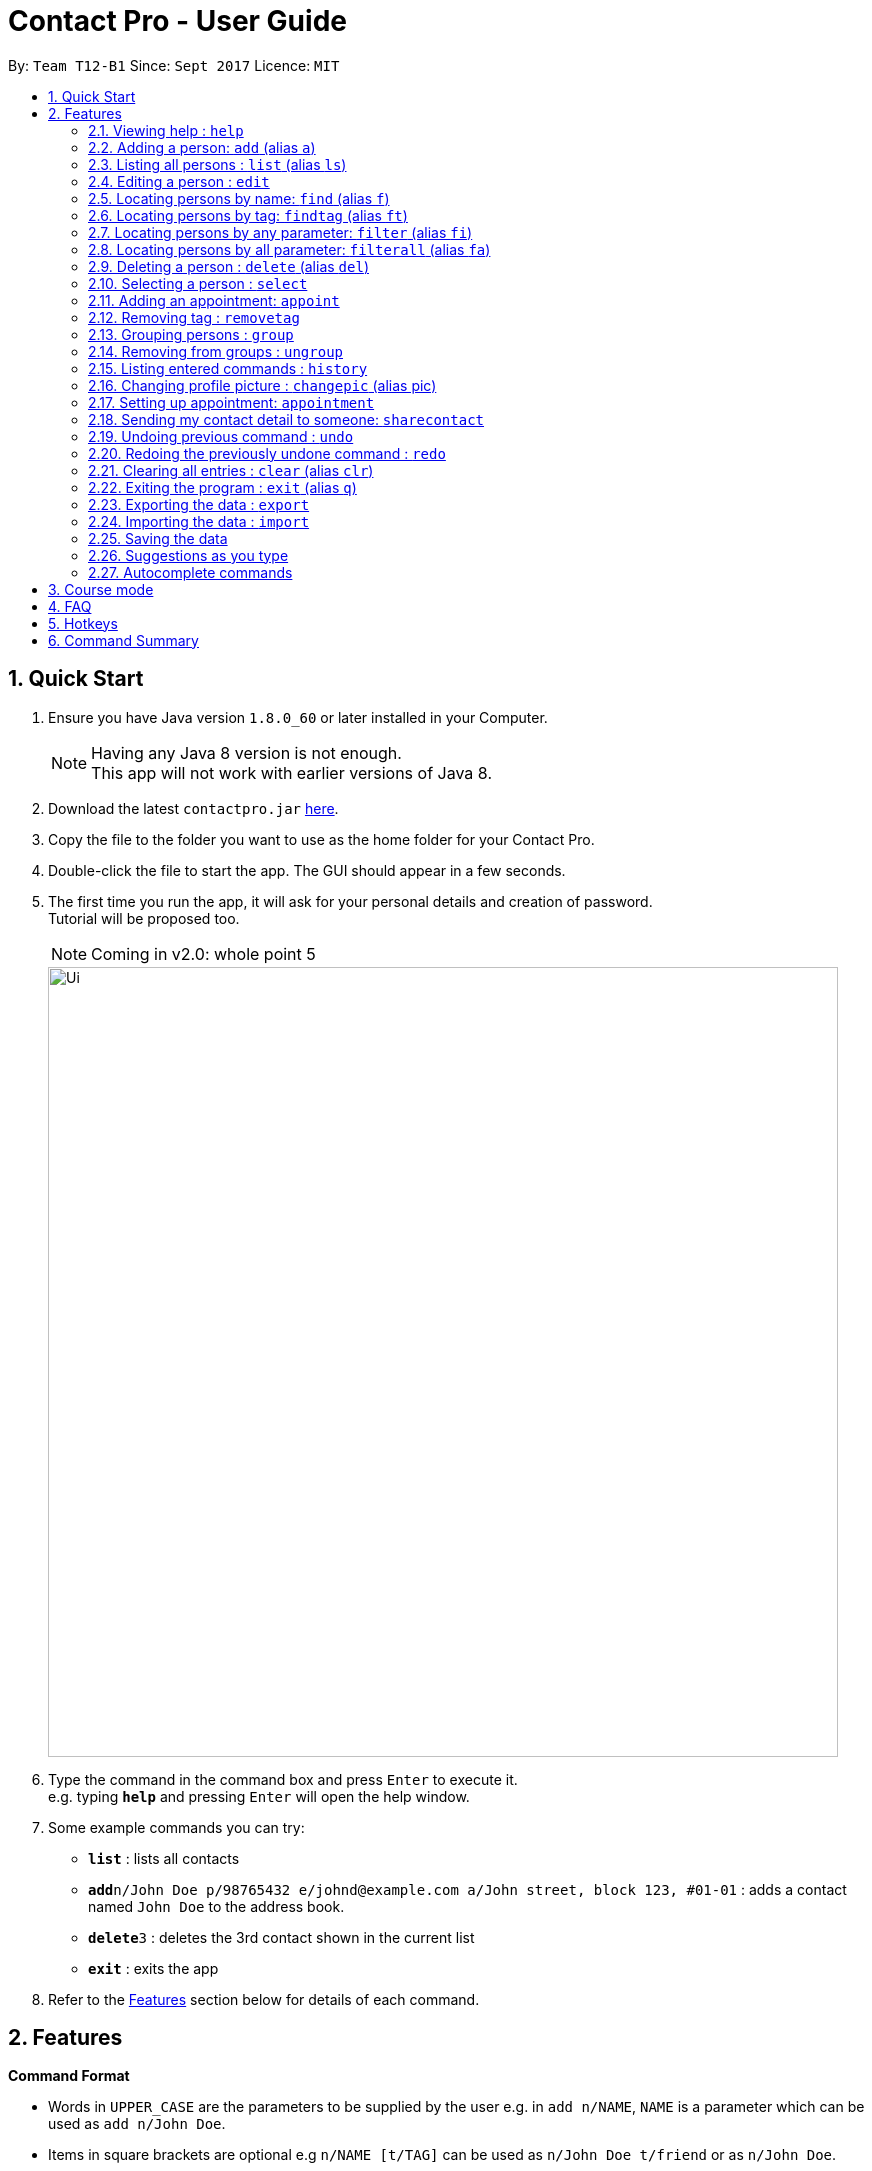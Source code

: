 = Contact Pro - User Guide
:toc:
:toc-title:
:toc-placement: preamble
:sectnums:
:imagesDir: images
:stylesDir: stylesheets
:experimental:
ifdef::env-github[]
:tip-caption: :bulb:
:note-caption: :information_source:
endif::[]
:repoURL: https://github.com/CS2103-Phase-B/main

By: `Team T12-B1`      Since: `Sept 2017`      Licence: `MIT`

== Quick Start

.  Ensure you have Java version `1.8.0_60` or later installed in your Computer.
+
[NOTE]
Having any Java 8 version is not enough. +
This app will not work with earlier versions of Java 8.
+
.  Download the latest `contactpro.jar` link:{repoURL}/releases[here].
.  Copy the file to the folder you want to use as the home folder for your Contact Pro.
.  Double-click the file to start the app. The GUI should appear in a few seconds.
.  The first time you run the app, it will ask for your personal details and creation of password. +
Tutorial will be proposed too.
[NOTE]
Coming in v2.0: whole point 5

+
image::Ui.png[width="790"]
+
.  Type the command in the command box and press kbd:[Enter] to execute it. +
e.g. typing *`help`* and pressing kbd:[Enter] will open the help window.
.  Some example commands you can try:

* *`list`* : lists all contacts
* **`add`**`n/John Doe p/98765432 e/johnd@example.com a/John street, block 123, #01-01` : adds a contact named `John Doe` to the address book.
* **`delete`**`3` : deletes the 3rd contact shown in the current list
* *`exit`* : exits the app

.  Refer to the link:#features[Features] section below for details of each command.

== Features

====
*Command Format*

* Words in `UPPER_CASE` are the parameters to be supplied by the user e.g. in `add n/NAME`, `NAME` is a parameter which can be used as `add n/John Doe`.
* Items in square brackets are optional e.g `n/NAME [t/TAG]` can be used as `n/John Doe t/friend` or as `n/John Doe`.
* Items with `…`​ after them can be used multiple times including zero times e.g. `[t/TAG]...` can be used as `{nbsp}` (i.e. 0 times), `t/friend`, `t/friend t/family` etc.
* Parameters can be in any order e.g. if the command specifies `n/NAME p/PHONE_NUMBER`, `p/PHONE_NUMBER n/NAME` is also acceptable.
====

=== Viewing help : `help`

Format: `help`

=== Adding a person: `add` (alias `a`)

[NOTE]
TBI in v2.0: social media links, auto-capitalization

Adds a person to the address book +
Format: `add n/NAME p/PHONE_NUMBER e/EMAIL a/ADDRESS [link/LINK]... [t/TAG]...` or `a n/NAME p/PHONE_NUMBER e/EMAIL a/ADDRESS [link/LINK]... [t/TAG]...`

[TIP]
A person can have any number of tags and social media links (including 0) +
If you type full name in small letters, it will be auto-capitalized

Examples:

* `add n/John Doe p/98765432 e/johnd@example.com a/John street, block 123, #01-01 link/https://www.facebook.com/happy.potter`
* `add n/Betsy Crowe t/friend e/betsycrowe@example.com a/Newgate Prison p/1234567 t/criminal`
* `a n/Nam p/12345678 e/n@example.com a/Nam street, block 8, #02-03 t/me`

=== Listing all persons : `list` (alias `ls`)

Shows a list of all persons in the address book, sorted alphabetically by full name. +
Format: `list` or `ls`

=== Editing a person : `edit`

[NOTE]
Coming in v2.0: Changing picture and social media links

Edits an existing person in the address book. +
Format: `edit INDEX [n/NAME] [p/PHONE] [e/EMAIL] [a/ADDRESS] [link/LINK]... [t/TAG]...`

****
* Edits the person at the specified `INDEX`. The index refers to the index number shown in the last person listing. The index *must be a positive integer* 1, 2, 3, ...
* At least one of the optional fields must be provided.
* Existing values will be updated to the input values.
* When editing tags or social media links, the existing tags/links of the person will be removed i.e adding of tags/links is not cumulative.
* You can remove all the person's tags/links by typing `t/` or `link/` without specifying any tags/links after it.
****

Examples:

* `edit 1 p/91234567 e/johndoe@example.com` +
Edits the phone number and email address of the 1st person to be `91234567` and `johndoe@example.com` respectively.
* `edit 2 n/Betsy Crower t/` +
Edits the name of the 2nd person to be `Betsy Crower` and clears all existing tags.

=== Locating persons by name: `find` (alias `f`)

Finds persons whose names is a close match to a given keywords. +
Format: `find KEYWORD [MORE_KEYWORDS]` or `f KEYWORD [MORE_KEYWORDS]`

****
* The search is case insensitive. e.g `hans` will match `Hans`
* The order of the keywords does not matter. e.g. `Hans Bo` will match `Bo Hans`
* Only the name is searched.
* Name will be matched from the start of the name. e.g `Han` will match to `Hans`
* Persons matching at least one keyword will be returned (i.e. `OR` search). e.g. `Hans Bo` will return `Hans Gruber`, `Bo Yang`
****

Examples:

* `find John` +
Returns `john` and `John Doe`
* `find Betsy Tim John` +
Returns any person having names starting with `Betsy`, `Tim`, or `John`
* `f Nam` +
Returns `Nam`

=== Locating persons by tag: `findtag` (alias `ft`)

Finds persons who has a tag that matches the given keyword. +
Format: `findtag KEYWORD [MORE_KEYWORDS]` or `ft KEYWORD [MORE_KEYWORDS]`

****
* The search is case insensitive. e.g `friends` will match `Friends`
* The order of the keywords does not matter. e.g. `CS2103 Groupmate` will match `Groupmate CS2103`
* Only the tag is searched.
****

Examples:

* `find friends` +
Returns `Alex Yeoh` and `Bernice Yu`
* `find colleagues` +
Returns `Bernice Yu` and `Roy Balakrishnan`
* `ft Malay` +
Returns `Adil`

=== Locating persons by any parameter: `filter` (alias `fi`)

Finds persons who has parameters that matches the given keyword. +
Format: `filter KEYWORD [MORE_KEYWORDS]` or `fi KEYWORD [MORE_KEYWORDS]`

****
* The search is case insensitive. e.g `friends` will match `Friends`
* The order of the keywords does not matter. e.g. `Alex CS2103 Groupmate` will match `Groupmate CS2103 Alex`
* All parameters are searched.
****

Examples:

* `filter friends` +
Returns `Alex Yeoh` and `Bernice Yu`
* `filter colleagues` +
Returns `Bernice Yu` and `Roy Balakrishnan`
* `ft alex Colleagues` +
Returns `Alex Yeoh`, `Bernice Yu` and `Roy Balakrishnan`

=== Locating persons by all parameter: `filterall` (alias `fa`)

Finds persons who has parameters that matches the given keyword. +
Format: `filterall KEYWORD [MORE_KEYWORDS]` or `fa KEYWORD [MORE_KEYWORDS]`

****
* The search is case insensitive. e.g `friends` will match `Friends`
* The order of the keywords does not matter. e.g. `Alex CS2103 Groupmate` will match `Groupmate CS2103 Alex`
* All parameters are searched.
****

Examples:

* `filterall friends` +
Returns `Alex Yeoh` and `Bernice Yu`
* `filterall colleagues` +
Returns `Bernice Yu` and `Roy Balakrishnan`
* `ft Bernice Colleagues` +
Returns `Bernice Yu`
* `ft colleagues friends` +
Returns `Bernice Yu`

=== Deleting a person : `delete` (alias `del`)

Deletes the specified person from the address book. +
Format: `delete INDEX` or `del INDEX` or `del selected`

****
* Deletes the person at the specified `INDEX`.
* The index refers to the index number shown in the most recent listing.
* The index *must be a positive integer* 1, 2, 3, ...
* Deletes selected persons.
****

Examples:

* `list` +
`delete 2` +
Deletes the 2nd person in the address book.
* `find Betsy` +
`delete 1` +
Deletes the 1st person in the results of the `find` command.
* `list` +
`del 1` +
Deletes the 1st person in the address book.
`del selected` +
Deletes all selected persons.

=== Selecting a person : `select`

[NOTE]
Coming in v2.0: `select me`

Selects the person identified by the index number used in the last person listing or all person currently displayed. +
Format: `select INDEX` or `select all`
Special format: `select me` will display your personal data

****
* Selects the person and loads the Google search page the person at the specified `INDEX`.
* The index refers to the index number shown in the most recent listing.
* The index *must be a positive integer* `1, 2, 3, ...`
* Select all persons displayed
****

Examples:

* `list` +
`select 2` +
Selects the 2nd person in the address book.
* `find Betsy` +
`select 1` +
Selects the 1st person in the results of the `find` command.
`select all` +
Selects all persons currently displayed.

=== Adding an appointment: `appoint`

Since v1.3

Add an appointment to a person in the addressbook. +
Format: `appoint INDEX ap/date (dd/mm/yyyy) time (hh:mm) duration(minutes)` +

****
* If the person already have an appointment, the new appointment will override the old one
* If ap/ is left blank, the old appointment will be deleted.
****

=== Removing tag : `removetag`

Since v1.5

Used to remove a tag with TAG name +
If such a tag does not exit, nothing happens. +
Format: `removetag t/TAG` +

Examples:

* `removetag t/friend` +
Removes the tag `friend` from the address book.

=== Grouping persons : `group`

Since v1.2

Used to add to a group with GROUP_NAME a person identified by the index used in the last person listing. +
If such a group does not exit, it is created. +
Format: `group INDEX gn/GROUP_NAME` +

****
* If a group with such a name exists, adds the persons at `INDEX`.
* The index refers to the index number shown in the most recent listing.
* The index *must be a positive integer* `1, 2, 3...`
****

Examples:

* `list` +
`group 2 gn/CS2103` +
Adds the 2nd person to the group CS2103 in the address book.
* `find Betsy` +
`group 1 gn/Family` +
Adds the 1st person from the results of the `find` command to the group Family.

=== Removing from groups : `ungroup`

[NOTE]
Coming in v2.0: ungroup

Used to remove from a group person identified by the index used in the last person listing. +
Format: `ungroup INDEX gn/GROUP_NAME` +

****
* If a group ends up being empty, it is removed.
* The index refers to the index number shown in the most recent listing.
* The index *must be a positive integer* `1, 2, 3...`
****

Examples:

* `list` +
`ungroup n/CS2103 2 3` +
Removes the 2nd and 3rd person from the group CS2103 in the address book.
* `find Betsy` +
`ungroup n/Family 1` +
Removes the 1st person from the results of the `find` command from the group Family.


=== Listing entered commands : `history`

Lists all the commands that you have entered in reverse chronological order. +
Format: `history` or `h`

[NOTE]
====
Pressing the kbd:[&uarr;] and kbd:[&darr;] arrows will display the previous and next input respectively in the command box.
====

[NOTE]
Coming in v2.0

=== Changing profile picture : `changepic` (alias pic)

[NOTE]
TBI in v2.0: storing the pictures by the app

Changes the profile picture of the person specified by the index +
Format: `changepic INDEX p/PICTURE_PATH`

The picture has to be present on the drive of the computer in order to be displayed. If the picture cannot be found,  +
it is not shown.
To choose default picture, type `default_pic.png` as a path.

Examples:

* `pic 2 p/C:\Users\User\Documents\mypic.jpg`
* `changepic 1 p/default_pic.png`

=== Setting up appointment: `appointment`

Set up an appointment with a person indicated by INDEX from START TIME, lasting DURATION (minutes)
and send them a reminder through email.
Format: `appointment INDEX START_TIME DURATION`, TIME is in ddmmyy HHMM

Example:

* `list` +
`appointment 1 121017 1200 60`

=== Sending my contact detail to someone: `sharecontact`

Share my contact details to someone in the address book, indicated by INDEX.
Format: `sharecontact INDEX`

Example:

* `list` +
`sharecontact 2`

// tag::undoredo[]
=== Undoing previous command : `undo`

Restores the Contact Pro to the state before the previous _undoable_ command was executed. +
Format: `undo`

[NOTE]
====
Undoable commands: those commands that modify the Contact Pro's content (`add`, `delete`, `edit` and `clear`).
====

Examples:

* `delete 1` +
`list` +
`undo` (reverses the `delete 1` command) +

* `select 1` +
`list` +
`undo` +
The `undo` command fails as there are no undoable commands executed previously.

* `delete 1` +
`clear` +
`undo` (reverses the `clear` command) +
`undo` (reverses the `delete 1` command) +

=== Redoing the previously undone command : `redo`

Reverses the most recent `undo` command. +
Format: `redo`

Examples:

* `delete 1` +
`undo` (reverses the `delete 1` command) +
`redo` (reapplies the `delete 1` command) +

* `delete 1` +
`redo` +
The `redo` command fails as there are no `undo` commands executed previously.

* `delete 1` +
`clear` +
`undo` (reverses the `clear` command) +
`undo` (reverses the `delete 1` command) +
`redo` (reapplies the `delete 1` command) +
`redo` (reapplies the `clear` command) +
// end::undoredo[]

=== Clearing all entries : `clear` (alias `clr`)

Clears all entries from the address book. +
Format: `clear` or `clr`

=== Exiting the program : `exit` (alias `q`)

Exits the program. +
Format: `exit` or `q`

=== Exporting the data : `export`

[NOTE]
TBI in v2.0: command `export`

Exports all the data to the path specified. +
Format: `export PATH`

Examples:

* `export C:\Users\User\Documents\exported` +
Exports the data to the Documents folder and saves under a name 'exported'

=== Importing the data : `import`

[NOTE]
TBI in v2.0: command `import`

Import all the data from the path specified. +
Format: `import PATH`

Examples:

* `import C:\Users\User\Documents\imported` +
Imports the data from the Documents folder and saves them in the current Contact Pro

=== Saving the data

Contact Pro data are saved in the hard disk automatically after any command that changes the data. +
There is no need to save manually.

=== Suggestions as you type

Commands and parameters will be suggested as you type, where applicable.

=== Autocomplete commands

After you type first few characters, user can press TAB to autocomplete to the if there is a unique command starting +
with those characters.

== Course mode

View and manage your modules, grades, exams and assignments

[NOTE]
TBI in v2.0: Course mode

== FAQ

*Q*: How do I transfer my data to another Computer? +
*A*: Either use `export` and `import` or install the app in the other computer and overwrite the empty data file it creates with the file that contains the data of your previous Contact Pro folder.

== Hotkeys

[NOTE]
TBI in v2.0

== Command Summary

TBI in v.2.0: links to social media +
* *Add* `add n/NAME p/PHONE_NUMBER e/EMAIL a/ADDRESS [link/LINK]... [t/TAG]...` (`a n/NAME p/PHONE_NUMBER e/EMAIL a/ADDRESS [link/LINK]... [t/TAG]...` +
e.g. `add n/James Ho p/22224444 e/jamesho@example.com a/123, Clementi Rd, 1234665 t/friend t/colleague` +
* *Clear* : `clear` (`clr`) +
* *Delete* : `delete INDEX` (`del INDEX`) or `delete selected` +
e.g. `delete 3` +
* *Edit* : `edit INDEX [n/NAME] [p/PHONE_NUMBER] [e/EMAIL] [a/ADDRESS] [link/LINK]... [t/TAG]...` +
e.g. `edit 2 n/James Lee e/jameslee@example.com` +
* *Find* : `find KEYWORD [MORE_KEYWORDS]` (`f KEYWORD [MORE_KEYWORDS]`) +
e.g. `find James Jake` +
* *List* : `list` (`ls`) +
* *Help* : `help` +
TBI in v2.0: 'select me'+
* *Select* : `select INDEX` (also `select me`) +
e.g.: `select 2`, `select all` +
`select me` +
* *Remove Tag* : `removetag t/TAG` +
e.g.: `removetag t/friend` +
* *Group* : `group INDEX gn/GROUP_NAME` +
e.g.: `group 2 gn/Family` +
* *Ungroup* : `ungroup INDEX gn/NAME` +
e.g.: `ungroup 2 gn/Family` +
* *History* : `history` (`h`) +
* *Undo* : `undo` +
* *Redo* : `redo` +
* *Change Pic* : `changepic INDEX p/PATH (pic INDEX p/PATH)` +
e.g.: `changepic 2 p/C:\Users\User\Documents\mypic.jpg` +
TBI in v2.0: import and export +
* *Import* : `import PATH` +
e.g. `import C:\Users\User\Documents\imported` +
* *Export* : `export PATH` +
e.g. `export C:\Users\User\Documents\exported` +
